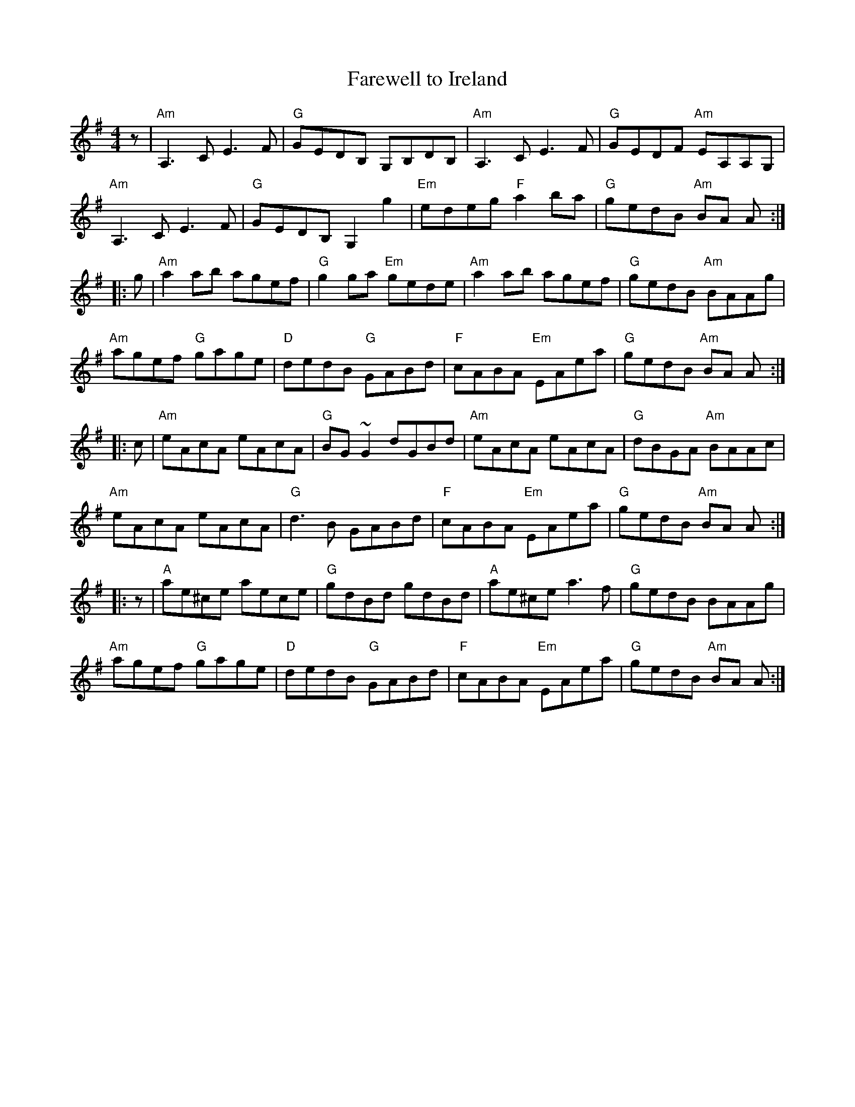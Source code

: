 X: 12
T: Farewell to Ireland
R: reel
Z: 2012 John Chambers <jc@trillian.mit.edu>
B: "100 Essential Irish Session Tunes" 1995 Dave Mallinson, ed.
M: 4/4
L: 1/8
K: Ador
z |\
"Am"A,3C E3F | "G"GEDB, G,B,DB, | "Am"A,3C E3F | "G"GEDF "Am"EA,A,G, |
"Am"A,3C E3F | "G"GEDB, G,2 g2 | "Em"edeg "F"a2ba | "G"gedB "Am"BA A :|
|: g |\
"Am"a2ab agef | "G"g2ga "Em"gede | "Am"a2ab agef | "G"gedB "Am"BAAg |
"Am"agef "G"gage | "D"dedB "G"GABd | "F"cABA "Em"EAea | "G"gedB "Am"BA A :|
|: c |\
"Am"eAcA eAcA | "G"BG~G2 dGBd | "Am"eAcA eAcA | "G"dBGA "Am"BAAc |
"Am"eAcA eAcA | "G"d3B GABd | "F"cABA "Em"EAea | "G"gedB "Am"BA A :|
|: z |\
"A"ae^ce aece | "G"gdBd gdBd | "A"ae^ce a3f | "G"gedB BAAg |
"Am"agef "G"gage | "D"dedB "G"GABd | "F"cABA "Em"EAea | "G"gedB "Am"BA A :|
